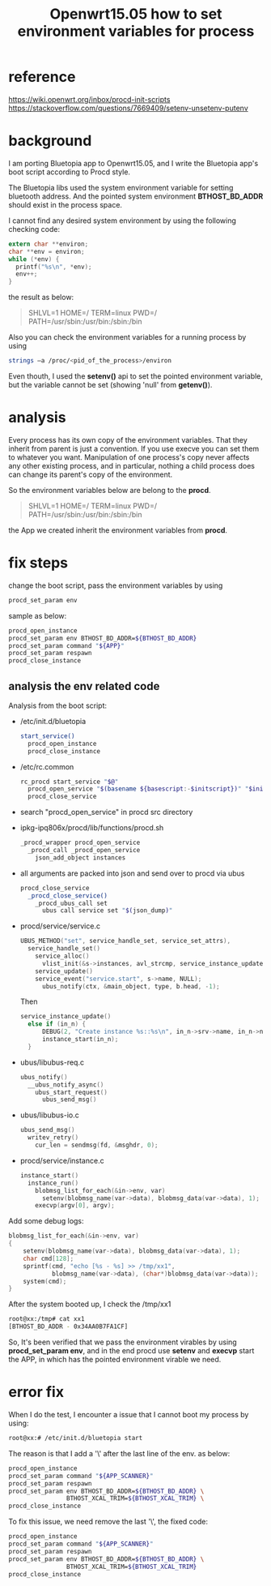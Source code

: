 #+title: Openwrt15.05 how to set environment variables for process
#+options: ^:nil

* reference
https://wiki.openwrt.org/inbox/procd-init-scripts
https://stackoverflow.com/questions/7669409/setenv-unsetenv-putenv

* background
I am porting Bluetopia app to Openwrt15.05, and I write the Bluetopia app's boot
script according to Procd style.

The Bluetopia libs used the system environment variable for setting bluetooth
address. And the pointed system environment *BTHOST_BD_ADDR* should exist in the
process space.

I cannot find any desired system environment by using the following checking
code:
#+BEGIN_SRC c
  extern char **environ;
  char **env = environ;
  while (*env) {
    printf("%s\n", *env);
    env++;
  }
#+END_SRC

the result as below:
#+BEGIN_QUOTE
SHLVL=1
HOME=/
TERM=linux
PWD=/
PATH=/usr/sbin:/usr/bin:/sbin:/bin
#+END_QUOTE

Also you can check the environment variables for a running process by using
#+BEGIN_SRC sh
strings –a /proc/<pid_of_the_process>/environ
#+END_SRC

Even thouth, I used the *setenv()* api to set the pointed environment variable,
but the variable cannot be set (showing 'null' from *getenv()*).
* analysis
Every process has its own copy of the environment variables. That they inherit
from parent is just a convention. If you use execve you can set them to whatever
you want. Manipulation of one process's copy never affects any other existing
process, and in particular, nothing a child process does can change its parent's
copy of the environment.

So the environment variables below are belong to the *procd*.
#+BEGIN_QUOTE
SHLVL=1
HOME=/
TERM=linux
PWD=/
PATH=/usr/sbin:/usr/bin:/sbin:/bin
#+END_QUOTE

the App we created inherit the environment variables from *procd*.

* fix steps
change the boot script, pass the environment variables by using
#+BEGIN_SRC sh
procd_set_param env
#+END_SRC

sample as below:
#+BEGIN_SRC sh
procd_open_instance
procd_set_param env BTHOST_BD_ADDR=${BTHOST_BD_ADDR}
procd_set_param command "${APP}"
procd_set_param respawn
procd_close_instance
#+END_SRC

** analysis the env related code
Analysis from the boot script:

+ /etc/init.d/bluetopia
  #+BEGIN_SRC sh
  start_service()
    procd_open_instance
    procd_close_instance
  #+END_SRC

+ /etc/rc.common
  #+BEGIN_SRC sh
  rc_procd start_service "$@"
    procd_open_service "$(basename ${basescript:-$initscript})" "$initscript"
    procd_close_service
  #+END_SRC

+ search "procd_open_service" in procd src directory
+ ipkg-ipq806x/procd/lib/functions/procd.sh
  #+BEGIN_SRC sh
  _procd_wrapper procd_open_service
    _procd_call _procd_open_service
      json_add_object instances
  #+END_SRC

+ all arguments are packed into json and send over to procd via ubus
  #+BEGIN_SRC sh
  procd_close_service
    _procd_close_service()
      _procd_ubus_call set
        ubus call service set "$(json_dump)"
  #+END_SRC

+ procd/service/service.c
  #+BEGIN_SRC c
  UBUS_METHOD("set", service_handle_set, service_set_attrs),
    service_handle_set()
      service_alloc()
        vlist_init(&s->instances, avl_strcmp, service_instance_update);
      service_update()
      service_event("service.start", s->name, NULL);
        ubus_notify(ctx, &main_object, type, b.head, -1);
  #+END_SRC
  Then
  #+BEGIN_SRC c
  service_instance_update()
    else if (in_n) {
        DEBUG(2, "Create instance %s::%s\n", in_n->srv->name, in_n->name);
        instance_start(in_n);
    }
  #+END_SRC


+ ubus/libubus-req.c
  #+BEGIN_SRC c
  ubus_notify()
    __ubus_notify_async()
      ubus_start_request()
        ubus_send_msg()
  #+END_SRC

+ ubus/libubus-io.c
  #+BEGIN_SRC c
  ubus_send_msg()
    writev_retry()
      cur_len = sendmsg(fd, &msghdr, 0);
  #+END_SRC

+ procd/service/instance.c
  #+BEGIN_SRC c
  instance_start()
    instance_run()
      blobmsg_list_for_each(&in->env, var)
        setenv(blobmsg_name(var->data), blobmsg_data(var->data), 1);
      execvp(argv[0], argv);
  #+END_SRC


Add some debug logs:
#+BEGIN_SRC c
    blobmsg_list_for_each(&in->env, var)
    {
        setenv(blobmsg_name(var->data), blobmsg_data(var->data), 1);
        char cmd[128];
        sprintf(cmd, "echo [%s - %s] >> /tmp/xx1",
                blobmsg_name(var->data), (char*)blobmsg_data(var->data));
        system(cmd);
    }

#+END_SRC

After the system booted up, I check the /tmp/xx1
#+BEGIN_SRC sh
root@xx:/tmp# cat xx1
[BTHOST_BD_ADDR - 0x34AA0B7FA1CF]
#+END_SRC

So, It's been verified that we pass the environment virables by using
*procd_set_param env*, and in the end procd use *setenv* and *execvp* start
the APP, in which has the pointed environment virable we need.
* error fix
When I do the test, I encounter a issue that I cannot boot my process by using:
#+BEGIN_SRC sh
root@xx:# /etc/init.d/bluetopia start
#+END_SRC

The reason is that I add a '\' after the last line of the env. as below:
#+BEGIN_SRC sh
procd_open_instance
procd_set_param command "${APP_SCANNER}"
procd_set_param respawn
procd_set_param env BTHOST_BD_ADDR=${BTHOST_BD_ADDR} \
                BTHOST_XCAL_TRIM=${BTHOST_XCAL_TRIM} \
procd_close_instance
#+END_SRC

To fix this issue, we need remove the last '\', the fixed code:
#+BEGIN_SRC sh
procd_open_instance
procd_set_param command "${APP_SCANNER}"
procd_set_param respawn
procd_set_param env BTHOST_BD_ADDR=${BTHOST_BD_ADDR} \
                BTHOST_XCAL_TRIM=${BTHOST_XCAL_TRIM}
procd_close_instance
#+END_SRC
